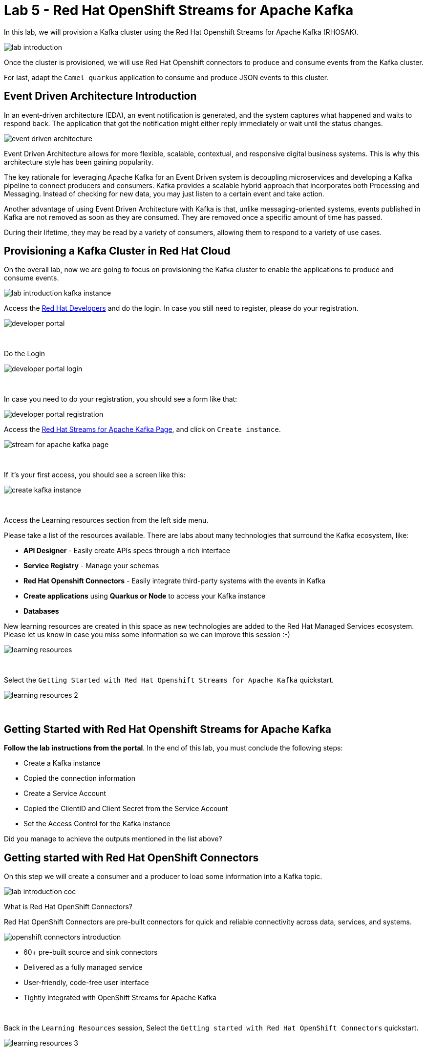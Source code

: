 :walkthrough: Red Hat OpenShift Streams for Apache Kafka
:codeready-url: {che-url}
:openshift-url: {openshift-host}
:user-password: openshift

= Lab 5 - Red Hat OpenShift Streams for Apache Kafka

In this lab, we will provision a Kafka cluster using the Red Hat Openshift Streams for Apache Kafka (RHOSAK).

image::./images/lab-introduction.jpg[]

Once the cluster is provisioned, we will use Red Hat Openshift connectors to produce and consume events from the Kafka cluster.

For last, adapt the `Camel quarkus` application to consume and produce JSON events to this cluster.

[time=2]
== Event Driven Architecture Introduction

In an event-driven architecture (EDA), an event notification is generated, and the system captures what happened and waits to respond back.  The application that got the notification might either reply immediately or wait until the status changes.

image::./images/event-driven-architecture.png[]

Event Driven Architecture allows for more flexible, scalable, contextual, and responsive digital business systems. This is why this architecture style has been gaining popularity.

The key rationale for leveraging Apache Kafka for an Event Driven system is decoupling microservices and developing a Kafka pipeline to connect producers and consumers. Kafka provides a scalable hybrid approach that incorporates both Processing and Messaging. Instead of checking for new data, you may just listen to a certain event and take action.

Another advantage of using Event Driven Architecture with Kafka is that, unlike messaging-oriented systems, events published in Kafka are not removed as soon as they are consumed. They are removed once a specific amount of time has passed.

During their lifetime, they may be read by a variety of consumers, allowing them to respond to a variety of use cases.

[time=5]
== Provisioning a Kafka Cluster in Red Hat Cloud

On the overall lab, now we are going to focus on provisioning the Kafka cluster to enable the applications to produce and consume events.

image::./images/connectors/lab-introduction-kafka-instance.jpg[]

Access the https://developers.redhat.com[Red Hat Developers^] and do the login. In case you still need to register, please do your registration.

image::./images/developer-portal.png[]

{empty} +

Do the Login

image::./images/developer-portal-login.png[]

{empty} +

In case you need to do your registration, you should see a form like that:

image::./images/developer-portal-registration.png[]

Access the https://developers.redhat.com/products/red-hat-openshift-streams-for-apache-kafka/overview[Red Hat Streams for Apache Kafka Page^], and click on `Create instance`.

image::./images/stream-for-apache-kafka-page.png[]

{empty} +

If it's your first access, you should see a screen like this:

image::./images/create-kafka-instance.png[]

{empty} +

Access the Learning resources section from the left side menu.

Please take a list of the resources available. There are labs about many technologies that surround the Kafka ecosystem, like:

* *API Designer* - Easily create APIs specs through a rich interface
* *Service Registry* - Manage your schemas
* *Red Hat Openshift Connectors* - Easily integrate third-party systems with the events in Kafka
* *Create applications* using *Quarkus or Node* to access your Kafka instance
* *Databases*

New learning resources are created in this space as new technologies are added to the Red Hat Managed Services ecosystem. Please let us know in case you miss some information so we can improve this session :-)

image::./images/learning-resources.png[]


{empty} +

Select the `Getting Started with Red Hat Openshift Streams for Apache Kafka` quickstart.

image::./images/learning-resources-2.png[]

{empty} +

[time=20]
== Getting Started with Red Hat Openshift Streams for Apache Kafka

*Follow the lab instructions from the portal*. 
In the end of this lab, you must conclude the following steps:

* Create a Kafka instance
* Copied the connection information
* Create a Service Account 
* Copied the ClientID and Client Secret from the Service Account
* Set the Access Control for the Kafka instance

[type=verification]
Did you manage to achieve the outputs mentioned in the list above?


[time=15]
== Getting started with Red Hat OpenShift Connectors

On this step we will create a consumer and a producer to load some information into a Kafka topic. 

image::./images/connectors/lab-introduction-coc.jpg[]

What is Red Hat OpenShift Connectors?

Red Hat OpenShift Connectors are pre-built connectors for quick and reliable connectivity across data, services, and systems.

image::./images/connectors/openshift-connectors-introduction.png[]

* 60+ pre-built source and sink connectors
* Delivered as a fully managed service
* User-friendly, code-free user interface
* Tightly integrated with OpenShift Streams for Apache Kafka

{empty} +

Back in the `Learning Resources` session, Select the `Getting started with Red Hat OpenShift Connectors` quickstart.

image::./images/learning-resources-3.png[]

{empty} +

NOTE: The creation of a new topic is not necessary since we can use the topic `my-first-kafka-topic` that was created in the previous lab.

Click on the `Getting started with Red Hat OpenShift Connectors` to open the instructions.

image::./images/connectors/01-learning-resource.png[]

{empty} +

From the side menu, select `Connectors` > `Connectors Instance`. Click on Create a connection instance.

image::./images/connectors/02-connector-instances.png[]

{empty} +

In Connector type `data` in the search box, so select the `Data Generator source`.

image::./images/connectors/03-create-connector.png[]

{empty} +

Select the Kafka instance previously created.

image::./images/connectors/03-create-connector-2.png[]

{empty} +

Click on `Create a preview namespace`.

image::./images/connectors/03-create-connector-3.png[]

{empty} +

Confirm it.

image::./images/connectors/03-create-connector-4.png[]

{empty} +

Select the preview namespace.

image::./images/connectors/03-create-connector-5.png[]

{empty} +

Create the connector instance with the following information in the `Core` session:

* Connector instance name: `kafka-producer-generator`
* Client ID: <previous-created>
* Client Secret: <previous-created>

{empty} +

If you don't remember your Client ID and Client Secret, click in `Create service account` and create a new one.

image::./images/connectors/03-create-connector-6.png[]

{empty} +

In the `connector specific` session, use the topic `my-first-kafka-topic` was created in the previous lab.

Fill the form with the following instructions: 

. Topic name: `my-first-kafka-topic`
. Content Type: `text/plain`
. Message: `Hello World!`
. Period: 10000

image::./images/connectors/03-create-connector-7.png[]

{empty} +

Set the error handling to `Stop`

image::./images/connectors/03-create-connector-7-1.png[]

{empty} +

Review the connector information.

image::./images/connectors/03-create-connector-8.png[]

{empty} +

Check if it's deployed correctly.

image::./images/connectors/03-create-connector-9.png[]

{empty} +

Access the `my-first-kafka-topic` Kafka topic in your Kafka instance.

image::./images/connectors/04-access-kafka-topic.png[]

{empty} +

Go to the `Messages` tab. See if the messages are being stored succesfully in Kafka.

image::./images/connectors/04-access-kafka-topic-messages.png[]

{empty} +

Fine, we succesfully created the Source Connector. 
A Kafka Producer, so right now let's create the Kafka Consumer (Sink Connector).

On the Create Connector page, type: `http sink`.

image::./images/connectors/05-create-sink.png[]

{empty} +

Select the Kafka instance previously created.

image::./images/connectors/05-create-sink-1.png[]

{empty} +

Select the namespace already created.

image::./images/connectors/05-create-sink-2.png[]

{empty} +

On the configuration fill with:

* Instance name: kafka-consumer
* Client ID: The client ID generated in the previous lab
* Client Secret: The client ID generated in the previous lab

image::./images/connectors/05-create-sink-3.png[]

{empty} +

Access the https://webhook.site to get your URL webhook.

image::./images/connectors/05-create-sink-4.png[]

{empty} +

Fill the form with: 

* Consumes Format: `application/octet-stream`
* Method: `POST`
* URL: Paste the copied FROM `webhook.site`
* Topic name: `my-first-kafka-topic`

image::./images/connectors/05-create-sink-5.png[]

{empty} +

In the Error Handling option select: `stop`.

image::./images/connectors/05-create-sink-6.png[]

{empty} +

Review the configuration

image::./images/connectors/05-create-sink-6-1.png[]

{empty} +

Check if everything is correctly deployed.

image::./images/connectors/05-create-sink-7.png[]

{empty} +

Check if the messages are being generated in the webbook tab from your browser.

image::./images/connectors/06-check-messages-webhook.png[]

{empty} +

Know that we are producing and consuming information from Kafka, let's take a look in the metrics from the Kafka instance dashboard.

image::./images/connectors/07-kafka-metrics.png[]

{empty} +

image::./images/connectors/07-kafka-metrics-1.png[]

== Camel + Quarkus + Kafka

Now, that we explore the Kafka ecosystem. We understood how to properly:

* Create a Kafka cluster in cloud.redhat.com
* Setup Access Control to this cluster.
* Create topic
* Create a consumer/producer using Red Hat Openshift Connectors
* Look at Kafka dashboard metrics

{empty} +

We are going to keep evolving the Camel Quarkus application that we have been working, to integrate with this Kafka Cluster.

image::./images/connectors/lab-introduction-camel-quarkus.jpg[]

Into this Camel Quarkus application we are going to explore the following scenario:

image::./images/camel-quarkus/kafka-message-flow.png[]

To start, let's create a new topic in the Kafka cluster named `orders`.

Leave all the options as default.

image::./images/camel-quarkus/create-topic-1.png[]
image::./images/camel-quarkus/create-topic-2.png[]
image::./images/camel-quarkus/create-topic-3.png[]

We need to set three important information in our application:

. The credentials (Client ID and Client Secret)
. The Broker Address (Connection URL)

{empty} +

In the `application.properties` file, set the following variables:

[source,bash]
----
id=YOUR-CLIENT-ID-HERE
secret=YOUR-SECRET-HERE
kafka.bootstrap.servers=YOUR-KAFKA-URL-HERE
----

Example:

[source,bash]
----
id=8c1e5a6a-8918-4047-9d38-8857eaa9116x
secret=6kh8X9D1cl8xX7kXTuhEous0hDUxtBBS
kafka.bootstrap.servers=my-first-k-cdtpnqumftva-flujq-g.bf2.kafka.rhcloud.com:443
----

Let's create a POST `/async` REST endpoint to create an order asynchronously.

In `RestRouter.java`, set a simple text message to return in the body.

[source,java]
----
.post("/async")
    .consumes("application/json").type(Order.class).description("Create an order asynchronously")
    .route().routeId("create-order-async")
    .log("Async Order received")
    .setBody().simple("We received your request. As soon we process your request we will notify you by email.")
    .endRest();
----

{empty} +

Run the application and test it by calling the POST async method accessing the SwaggerUI page. Use the following body:

[source,javascript]
----
{
  "item": "Red Hat Integration",
  "amount": 10,
  "description": "Middleware Integration Portfolio",
  "processed": true
}
----

{empty} +

image::./images/lab04-messaging-01.png[]

{empty} +

Now, let's *wiretap* the body to work with it asynchronously, while the Exchanged is still processed in the main route.

[source,java]
----
.post("/async")
    .consumes("application/json").type(Order.class).description("Create a new order")
    .route().routeId("create-order-async")
    .log("Order received")
    .wireTap("direct:create-order")
    .setBody().simple("We received your request. As soon we process your request we will notify you by email.")
    .endRest();

from("direct:create-order")
    .log("processing order async");
----

{empty} +

Save, and check the log to see if the new message *" processing order async "* appeared.

image::./images/lab04-post-async.png[]

{empty} +

Now, instead of calling the SQL directly, let's send the order to the Kafka Broker:

[source,java]
----
from("direct:create-order")
    .log("sending ${body.item} to Kafka")
    .to("kafka:orders");
----

{empty} +

Time to test! Let's run the application and see if it's sending message to the `orders` Topic in Kafka.

Open the Swagger UI of your camel-quarkus application and trigger the `/orders POST` method to create a new order. 

[type=verification]
Are you able to see the messages in the Kafka messages dashboard?

As you are already able to produce messages into the topic `Orders`, let's see how to consume:

[source,java]
----
from("kafka:orders") // Listen the topic orders
    .unmarshal().json(JsonLibrary.Jackson) // Convert to JSON
    .log("order from Kafka ${body}")
    .to(insertOrder); // Insert into the Database
----

Now you should see the messages being consumed by Kafka looking into the logs.

[type=verification]
Are you able to see the messages in the Kafka messages in the log?
